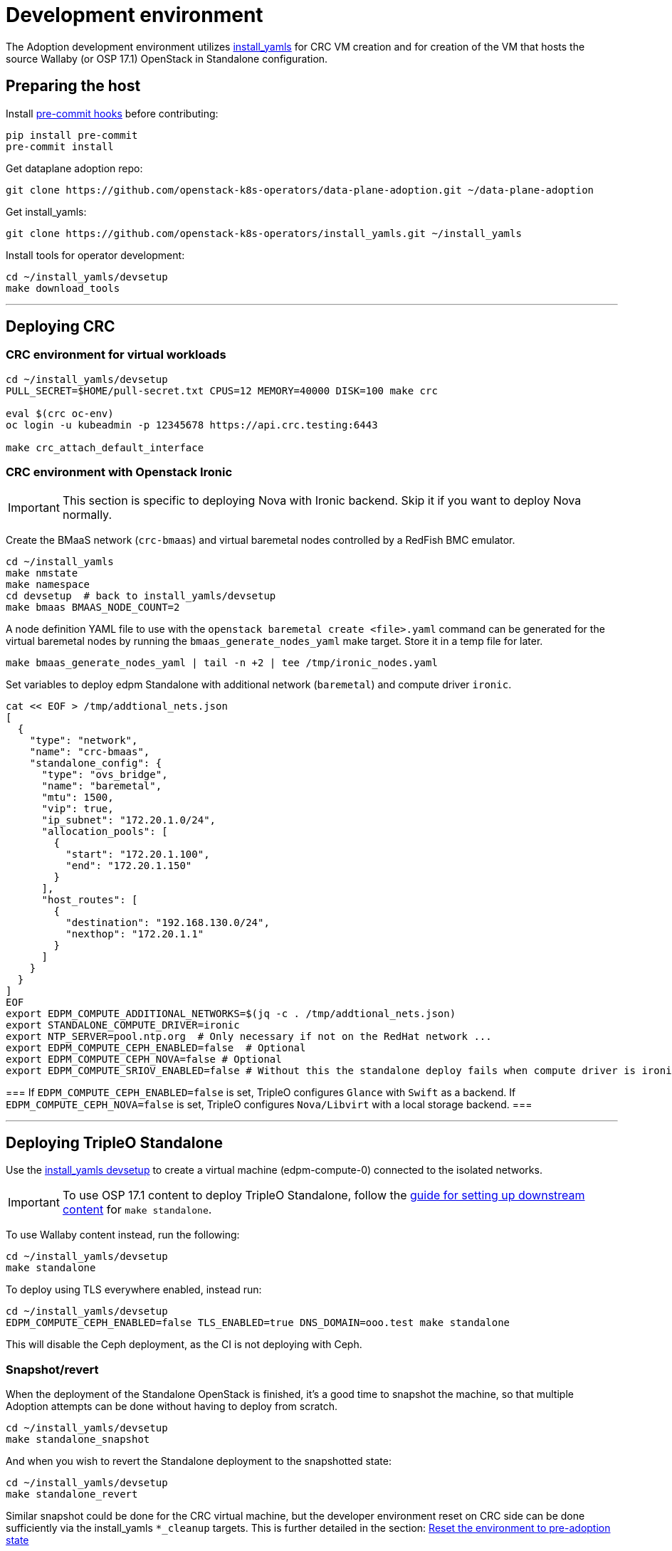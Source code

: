 = Development environment

The Adoption development environment utilizes
https://github.com/openstack-k8s-operators/install_yamls[install_yamls]
for CRC VM creation and for creation of the VM that hosts the source
Wallaby (or OSP 17.1) OpenStack in Standalone configuration.

== Preparing the host

Install https://pre-commit.com/[pre-commit hooks] before contributing:
[,bash]
----
pip install pre-commit
pre-commit install
----

Get dataplane adoption repo:
[,bash]
----
git clone https://github.com/openstack-k8s-operators/data-plane-adoption.git ~/data-plane-adoption
----

Get install_yamls:

[,bash]
----
git clone https://github.com/openstack-k8s-operators/install_yamls.git ~/install_yamls
----

Install tools for operator development:

[,bash]
----
cd ~/install_yamls/devsetup
make download_tools
----

'''

== Deploying CRC

=== CRC environment for virtual workloads

[,bash]
----
cd ~/install_yamls/devsetup
PULL_SECRET=$HOME/pull-secret.txt CPUS=12 MEMORY=40000 DISK=100 make crc

eval $(crc oc-env)
oc login -u kubeadmin -p 12345678 https://api.crc.testing:6443

make crc_attach_default_interface
----

=== CRC environment with Openstack Ironic

[IMPORTANT]
This section is specific to deploying Nova with Ironic backend. Skip
it if you want to deploy Nova normally.

Create the BMaaS network (`crc-bmaas`) and virtual baremetal nodes controlled by
a RedFish BMC emulator.

[,bash]
----
cd ~/install_yamls
make nmstate
make namespace
cd devsetup  # back to install_yamls/devsetup
make bmaas BMAAS_NODE_COUNT=2
----

A node definition YAML file to use with the `openstack baremetal
create <file>.yaml` command can be generated for the virtual baremetal
nodes by running the `bmaas_generate_nodes_yaml` make target. Store it
in a temp file for later.

[,bash]
----
make bmaas_generate_nodes_yaml | tail -n +2 | tee /tmp/ironic_nodes.yaml
----

Set variables to deploy edpm Standalone with additional network
(`baremetal`) and compute driver `ironic`.

[,bash]
----
cat << EOF > /tmp/addtional_nets.json
[
  {
    "type": "network",
    "name": "crc-bmaas",
    "standalone_config": {
      "type": "ovs_bridge",
      "name": "baremetal",
      "mtu": 1500,
      "vip": true,
      "ip_subnet": "172.20.1.0/24",
      "allocation_pools": [
        {
          "start": "172.20.1.100",
          "end": "172.20.1.150"
        }
      ],
      "host_routes": [
        {
          "destination": "192.168.130.0/24",
          "nexthop": "172.20.1.1"
        }
      ]
    }
  }
]
EOF
export EDPM_COMPUTE_ADDITIONAL_NETWORKS=$(jq -c . /tmp/addtional_nets.json)
export STANDALONE_COMPUTE_DRIVER=ironic
export NTP_SERVER=pool.ntp.org  # Only necessary if not on the RedHat network ...
export EDPM_COMPUTE_CEPH_ENABLED=false  # Optional
export EDPM_COMPUTE_CEPH_NOVA=false # Optional
export EDPM_COMPUTE_SRIOV_ENABLED=false # Without this the standalone deploy fails when compute driver is ironic.
----

[Note]
===
If `EDPM_COMPUTE_CEPH_ENABLED=false` is set, TripleO configures `Glance` with
`Swift` as a backend.
If `EDPM_COMPUTE_CEPH_NOVA=false` is set, TripleO configures `Nova/Libvirt` with
a local storage backend.
===

'''

== Deploying TripleO Standalone

Use the https://github.com/openstack-k8s-operators/install_yamls/tree/main/devsetup[install_yamls devsetup]
to create a virtual machine (edpm-compute-0) connected to the isolated networks.

[IMPORTANT]
To use OSP 17.1 content to deploy TripleO Standalone, follow the
https://url.corp.redhat.com/devel-rhoso-adoption[guide for setting up downstream content]
for `make standalone`.

To use Wallaby content instead, run the following:

[,bash]
----
cd ~/install_yamls/devsetup
make standalone
----

To deploy using TLS everywhere enabled, instead run:

[,bash]
----
cd ~/install_yamls/devsetup
EDPM_COMPUTE_CEPH_ENABLED=false TLS_ENABLED=true DNS_DOMAIN=ooo.test make standalone
----

This will disable the Ceph deployment, as the CI is not deploying with Ceph.

=== Snapshot/revert

When the deployment of the Standalone OpenStack is finished, it's a
good time to snapshot the machine, so that multiple Adoption attempts
can be done without having to deploy from scratch.

[,bash]
----
cd ~/install_yamls/devsetup
make standalone_snapshot
----

And when you wish to revert the Standalone deployment to the
snapshotted state:

[,bash]
----
cd ~/install_yamls/devsetup
make standalone_revert
----

Similar snapshot could be done for the CRC virtual machine, but the
developer environment reset on CRC side can be done sufficiently via
the install_yamls `*_cleanup` targets. This is further detailed in
the section:
https://openstack-k8s-operators.github.io/data-plane-adoption/dev/#_reset_the_environment_to_pre_adoption_state[Reset the environment to pre-adoption state]

'''

== Deploying TripleO With Multiple Cells

A TripleO Standalone setup creates only a single Nova v2 cell, with a combined controller and compute services on it.
In order to deploy multiple compute cells for adoption testing (without Ceph), create a 5 VMs, with the following requirements met:

* Named `edpm-compute-0` .. `edpm-compute-4`.
* Running RHEL 9.2, with RHOSP 17.1 repositiries configured.
* Can login via SSH without a password as the root user, from the hypervisor host.
* User `zuul` is created, and can sudo without a password, and login via SSH without a password, from the hypervisor host.
* User `zuul` can login to `edpm-compute-1`, `edpm-compute-2`, `edpm-compute-3`, `edpm-compute-4` nodes via SSH without a password, from the `edpm-compute-0` node,
by using the generated `/home/zuul/.ssh/id_rsa` private key.
* RedHat registry credentials are exported on the hypervisor host.

Adjust the following commands for a repositories configuration tool of your choice:

[,bash]
----
export RH_REGISTRY_USER="<insert your registry.redhat.io user>"
export RH_REGISTRY_PWD="<insert your registry.redhat.io password>"

DEFAULT_CELL_NAME="cell3" <1>
RENAMED_CELLS="cell1 cell2 $DEFAULT_CELL_NAME"

cd ~/install_yamls/devsetup
cat <<EOF > /tmp/osp17_repos
# Use a tool of your choice:
# 1. Rhos-release example steps are only available from the internal RedHat network
# ... skipping download and install steps ...
# sudo rhos-release -x
# sudo rhos-release 17.1

# 2. Subscription-manager example steps require an active registration
# subscription-manager release --set=9.2
# subscription-manager repos --disable=*
# sudo subscription-manager repos \
#   --enable=rhel-9-for-x86_64-baseos-eus-rpms \
#   --enable=rhel-9-for-x86_64-appstream-eus-rpms \
#   --enable=rhel-9-for-x86_64-highavailability-eus-rpms \
#   --enable=openstack-17.1-for-rhel-9-x86_64-rpms \
#   --enable=rhceph-6-tools-for-rhel-9-x86_64-rpms \
#   --enable=fast-datapath-for-rhel-9-x86_64-rpms

# firstboot commands
sudo dnf install -y git curl wget podman python3-tripleoclient openvswitch3.1 NetworkManager-initscripts-updown \
sudo dnf install -y util-linux cephadm driverctl lvm2 jq nftables iptables-nft openstack-heat-agents \
  os-net-config python3-libselinux python3-pyyaml rsync tmpwatch sysstat iproute-tc
sudo dnf install -y puppet-tripleo puppet-headless
sudo dnf install -y openstack-selinux
EOF

export CENTOS_9_STREAM_URL=<insert url to rhel-guest-image-9.2.x86_64.qcow2>
export NTP_SERVER=<insert ntp server of your choice>

export MANILA_ENABLED=false
export EDPM_COMPUTE_CEPH_ENABLED=false
export EDPM_COMPUTE_CEPH_NOVA=false
export EDPM_COMPUTE_CELLS=3

export STANDALONE_EXTRA_CMD="bash -c 'echo \"$RH_REGISTRY_PWD\" > ~/authfile; chmod 0600 ~/authfile; sudo /bin/podman login registry.redhat.io -u \"$RH_REGISTRY_USER\" --password-stdin < ~/authfile'"
export EDPM_FIRSTBOOT_EXTRA=/tmp/osp17_repos
export EDPM_TOTAL_NODES=1
export SKIP_TRIPLEO_REPOS=false
export EDPM_COMPUTE_NETWORK_IP=192.168.122.1
export HOST_PRIMARY_RESOLV_CONF_ENTRY=192.168.122.1
export BASE_DISK_FILENAME="rhel-9-base.qcow2"

EDPM_COMPUTE_SUFFIX=0 IP=192.168.122.100 EDPM_COMPUTE_DISK_SIZE=10 EDPM_COMPUTE_RAM=9 EDPM_COMPUTE_VCPUS=2 make edpm_compute
EDPM_COMPUTE_SUFFIX=1 IP=192.168.122.103 EDPM_COMPUTE_DISK_SIZE=17 EDPM_COMPUTE_RAM=12 EDPM_COMPUTE_VCPUS=4 make edpm_compute
EDPM_COMPUTE_SUFFIX=2 IP=192.168.122.106 EDPM_COMPUTE_DISK_SIZE=14 EDPM_COMPUTE_RAM=12 EDPM_COMPUTE_VCPUS=4 make edpm_compute
EDPM_COMPUTE_SUFFIX=3 IP=192.168.122.107 EDPM_COMPUTE_DISK_SIZE=12 EDPM_COMPUTE_RAM=4 EDPM_COMPUTE_VCPUS=2 make edpm_compute
EDPM_COMPUTE_SUFFIX=4 IP=192.168.122.109 EDPM_COMPUTE_DISK_SIZE=16 EDPM_COMPUTE_RAM=12 EDPM_COMPUTE_VCPUS=4 make edpm_compute

for n in 0 3 6 7 9; do
    # w/a bad packages installation, if done by firstboot - resulting in rpm -V check failures in tripleo-ansible
    ssh -o StrictHostKeyChecking=false -i ~/install_yamls/out/edpm/ansibleee-ssh-key-id_rsa \
        root@192.168.122.10${n} dnf install -y openstack-selinux ';' \
        dnf reinstall -y openstack-selinux
    ssh -o StrictHostKeyChecking=false -i ~/install_yamls/out/edpm/ansibleee-ssh-key-id_rsa \
        root@192.168.122.10${n} useradd --create-home --shell /bin/bash --groups root zuul ';' \
        mkdir -p /home/zuul/.ssh
    scp -o StrictHostKeyChecking=false -i ~/install_yamls/out/edpm/ansibleee-ssh-key-id_rsa \
        ~/install_yamls/out/edpm/ansibleee-ssh-key-id_rsa root@192.168.122.10${n}:/home/zuul/.ssh/id_rsa
    ssh -o StrictHostKeyChecking=false -i ~/install_yamls/out/edpm/ansibleee-ssh-key-id_rsa \
        root@192.168.122.10${n} cp /root/.ssh/authorized_keys /home/zuul/.ssh/authorized_keys
    ssh -o StrictHostKeyChecking=false -i ~/install_yamls/out/edpm/ansibleee-ssh-key-id_rsa \
        root@192.168.122.10${n} chown zuul: /home/zuul/.ssh/*
    ssh -o StrictHostKeyChecking=false -i ~/install_yamls/out/edpm/ansibleee-ssh-key-id_rsa \
        root@192.168.122.10${n} echo "zuul ALL=NOPASSWD:ALL" '>' /etc/sudoers.d/zuul
done

make tripleo_deploy

for n in 0 1 2 3 4; do make standalone_snapshot EDPM_COMPUTE_SUFFIX=$n; done
----
<1> The source cloud default cell takes a new `$DEFAULT_CELL_NAME`. In a multi-cell adoption scenario, it may either retain its original name `default`, or become created as a last `cell<X>`.

== Network routing

Route VLAN20 to have access to the MariaDB cluster:

[,bash]
----
EDPM_BRIDGE=$(sudo virsh dumpxml edpm-compute-0 | grep -oP "(?<=bridge=').*(?=')")
sudo ip link add link $EDPM_BRIDGE name vlan20 type vlan id 20
sudo ip addr add dev vlan20 172.17.0.222/24
sudo ip link set up dev vlan20
----

To adopt the Swift service as well, route VLAN23 to have access to the storage
backend services:

[,bash]
----
EDPM_BRIDGE=$(sudo virsh dumpxml edpm-compute-0 | grep -oP "(?<=bridge=').*(?=')")
sudo ip link add link $EDPM_BRIDGE name vlan23 type vlan id 23
sudo ip addr add dev vlan23 172.20.0.222/24
sudo ip link set up dev vlan23
----

'''

== Creating a workload to adopt

To run `openstack` commands from the host without
installing the package and copying the configuration file from the virtual machine, create an alias:

[,bash]
----
OS_CLOUD_NAME=standalone
alias openstack="ssh -i ~/install_yamls/out/edpm/ansibleee-ssh-key-id_rsa root@192.168.122.100 OS_CLOUD=$OS_CLOUD_NAME openstack"
----
For a multi-cell environment, set `OS_CLOUD_NAME` to `overcloud`.

=== Virtual machine steps

Create a test VM instance with a test volume attachement:

[,bash]
----
cd ~/data-plane-adoption
export CINDER_BACKEND_CONFIGURED=true <1>
OS_CLOUD_IP=192.168.122.100 OS_CLOUD_NAME=standalone \
    bash tests/roles/development_environment/files/pre_launch.bash
----
<1> Use `CINDER_BACKEND_CONFIGURED=false`, if Cinder Volume and Backup services' storage backends have been not configured for the source cloud,
or won't be configured for the target cloud. That might be a valid case for some developement setups, but not for a production scenarios.

This also creates a test Cinder volume, a backup from it, and a snapshot of it.

Create a Barbican secret:

```
openstack secret store --name testSecret --payload 'TestPayload'
```

If using Ceph backend, confirm the image UUID can be seen in Ceph's
images pool:

[,bash]
----
ssh -i ~/install_yamls/out/edpm/ansibleee-ssh-key-id_rsa root@192.168.122.100 sudo cephadm shell -- rbd -p images ls -l
----

=== Ironic steps

[IMPORTANT]
This section is specific to deploying Nova with Ironic backend. Skip
it if you deployed Nova normally.

[,bash]
----
# Enroll baremetal nodes
make bmaas_generate_nodes_yaml | tail -n +2 | tee /tmp/ironic_nodes.yaml
scp -i $HOME/install_yamls/out/edpm/ansibleee-ssh-key-id_rsa /tmp/ironic_nodes.yaml root@192.168.122.100:
ssh -i $HOME/install_yamls/out/edpm/ansibleee-ssh-key-id_rsa root@192.168.122.100

export OS_CLOUD=standalone
openstack baremetal create /root/ironic_nodes.yaml
export IRONIC_PYTHON_AGENT_RAMDISK_ID=$(openstack image show deploy-ramdisk -c id -f value)
export IRONIC_PYTHON_AGENT_KERNEL_ID=$(openstack image show deploy-kernel -c id -f value)
for node in $(openstack baremetal node list -c UUID -f value); do
  openstack baremetal node set $node \
    --driver-info deploy_ramdisk=${IRONIC_PYTHON_AGENT_RAMDISK_ID} \
    --driver-info deploy_kernel=${IRONIC_PYTHON_AGENT_KERNEL_ID} \
    --resource-class baremetal \
    --property capabilities='boot_mode:uefi'
done

# Create a baremetal flavor
openstack flavor create baremetal --ram 1024 --vcpus 1 --disk 15 \
  --property resources:VCPU=0 \
  --property resources:MEMORY_MB=0 \
  --property resources:DISK_GB=0 \
  --property resources:CUSTOM_BAREMETAL=1 \
  --property capabilities:boot_mode="uefi"

# Create image
IMG=Fedora-Cloud-Base-38-1.6.x86_64.qcow2
URL=https://download.fedoraproject.org/pub/fedora/linux/releases/38/Cloud/x86_64/images/$IMG
curl -o /tmp/${IMG} -L $URL
DISK_FORMAT=$(qemu-img info /tmp/${IMG} | grep "file format:" | awk '{print $NF}')
openstack image create --container-format bare --disk-format ${DISK_FORMAT} Fedora-Cloud-Base-38 < /tmp/${IMG}

export BAREMETAL_NODES=$(openstack baremetal node list -c UUID -f value)
# Manage nodes
for node in $BAREMETAL_NODES; do
  openstack baremetal node manage $node
done

# Wait for nodes to reach "manageable" state
watch openstack baremetal node list

# Inspect baremetal nodes
for node in $BAREMETAL_NODES; do
  openstack baremetal introspection start $node
done

# Wait for inspection to complete
watch openstack baremetal introspection list

# Provide nodes
for node in $BAREMETAL_NODES; do
  openstack baremetal node provide $node
done

# Wait for nodes to reach "available" state
watch openstack baremetal node list

# Create an instance on baremetal
openstack server show baremetal-test || {
    openstack server create baremetal-test --flavor baremetal --image Fedora-Cloud-Base-38 --nic net-id=provisioning --wait
}

# Check instance status and network connectivity
openstack server show baremetal-test
ping -c 4 $(openstack server show baremetal-test -f json -c addresses | jq -r .addresses.provisioning[0])
----

'''

== Installing the OpenStack operators

[,bash]
----
cd ..  # back to install_yamls
make crc_storage
make input
make openstack
----

'''

== Performing the adoption procedure

To simplify the adoption procedure with additional cells, copy and rename the deployment passwords that
you use in copy the deployment passwords that you use in the
https://openstack-k8s-operators.github.io/data-plane-adoption/user/#deploying-backend-services_migrating-databases[backend
services deployment phase of the data plane adoption].

For a single-cell standalone TripleO deployment:
[,bash]
----
scp -i ~/install_yamls/out/edpm/ansibleee-ssh-key-id_rsa root@192.168.122.100:/root/tripleo-standalone-passwords.yaml ~/overcloud-passwords.yaml
----

Further on, this password is going to be referenced as `TRIPLEO_PASSWORDS[default]` for a `default` cell name, in terms of TripleO.

For a source cloud deployment with multiple stacks, change the above command to these:
[,bash]
----
scp -i ~/install_yamls/out/edpm/ansibleee-ssh-key-id_rsa zuul@192.168.122.100:overcloud-deploy/overcloud/overcloud-passwords.yaml ~/
scp -i ~/install_yamls/out/edpm/ansibleee-ssh-key-id_rsa zuul@192.168.122.100:overcloud-deploy/cell1/cell1-passwords.yaml ~/
scp -i ~/install_yamls/out/edpm/ansibleee-ssh-key-id_rsa zuul@192.168.122.100:overcloud-deploy/cell2/cell2-passwords.yaml ~/
----
Note that all compute cells of the source cloud always share the same database and messaging passwords.
On the contrary, a generic split-stack topology allows using different passwords files for its stacks.

The development environment is now set up, you can go to the https://openstack-k8s-operators.github.io/data-plane-adoption/[Adoption
documentation]
and perform adoption manually, or run the https://openstack-k8s-operators.github.io/data-plane-adoption/dev/#_test_suite_information[test
suite]
against your environment.

'''

== Resetting the environment to pre-adoption state

The development environment must be rolled back in case we want to execute another Adoption run.

Delete the data-plane and control-plane resources from the CRC vm

[,bash]
----
for CELL in $(echo $RENAMED_CELLS); do
  oc delete --ignore-not-found=true --wait=false openstackdataplanedeployment/openstack-$CELL
  oc delete --ignore-not-found=true --wait=false openstackdataplanedeployment/openstack-nova-compute-ffu-$CELL
done
oc delete --ignore-not-found=true --wait=false openstackcontrolplane/openstack
oc patch openstackcontrolplane openstack --type=merge --patch '
metadata:
  finalizers: []
' || true

while oc get pod | grep rabbitmq-server-0; do
    sleep 2
done
while oc get pod | grep openstack-galera-0; do
    sleep 2
done

oc delete --wait=false pod ovn-copy-data || true
oc delete --wait=false pod mariadb-copy-data || true
oc delete secret osp-secret || true
----

Revert the standalone vm(s) to the snapshotted state

[,bash]
----
cd ~/install_yamls/devsetup
make standalone_revert
----

For a multi-cell deployment, change the above command to these:
[,bash]
----
cd ~/install_yamls/devsetup
for n in 0 1 2 3 4; do make standalone_revert EDPM_COMPUTE_SUFFIX=$n; done
----

Clean up and initialize the storage PVs in CRC vm

[,bash]
----
cd ..
for i in {1..3}; do make crc_storage_cleanup crc_storage && break || sleep 5; done
for CELL in $(echo $RENAMED_CELLS); do
   oc delete pvc mysql-db-openstack-$CELL-galera-0 --ignore-not-found=true
   oc delete pvc persistence-rabbitmq-$CELL-server-0 --ignore-not-found=true
done
----
Use indexes like `*-0`, `*-1` based on the replica counts configured in `oscp/openstack` CR.

'''

== Experimenting with an additional compute node

The following is not on the critical path of preparing the development
environment for Adoption, but it shows how to make the environment
work with an additional compute node VM.

The remaining steps should be completed on the hypervisor hosting crc
and edpm-compute-0.

=== Deploy NG Control Plane with Ceph

Export the Ceph configuration from edpm-compute-0 into a secret.

[,bash]
----
SSH=$(ssh -i ~/install_yamls/out/edpm/ansibleee-ssh-key-id_rsa root@192.168.122.100)
KEY=$($SSH "cat /etc/ceph/ceph.client.openstack.keyring | base64 -w 0")
CONF=$($SSH "cat /etc/ceph/ceph.conf | base64 -w 0")

cat <<EOF > ceph_secret.yaml
apiVersion: v1
data:
  ceph.client.openstack.keyring: $KEY
  ceph.conf: $CONF
kind: Secret
metadata:
  name: ceph-conf-files
  namespace: openstack
type: Opaque
EOF

oc create -f ceph_secret.yaml
----

Deploy the NG control plane with Ceph as backend for Glance and
Cinder. As described in
https://github.com/openstack-k8s-operators/install_yamls/tree/main[the install_yamls README],
use the sample config located at
https://github.com/openstack-k8s-operators/openstack-operator/blob/main/config/samples/core_v1beta1_openstackcontrolplane_network_isolation_ceph.yaml
but make sure to replace the `_FSID_` in the sample with the one from
the secret created in the previous step.

[,bash]
----
curl -o /tmp/core_v1beta1_openstackcontrolplane_network_isolation_ceph.yaml https://raw.githubusercontent.com/openstack-k8s-operators/openstack-operator/main/config/samples/core_v1beta1_openstackcontrolplane_network_isolation_ceph.yaml
FSID=$(oc get secret ceph-conf-files -o json | jq -r '.data."ceph.conf"' | base64 -d | grep fsid | sed -e 's/fsid = //') && echo $FSID
sed -i "s/_FSID_/${FSID}/" /tmp/core_v1beta1_openstackcontrolplane_network_isolation_ceph.yaml
oc apply -f /tmp/core_v1beta1_openstackcontrolplane_network_isolation_ceph.yaml
----

A NG control plane which uses the same Ceph backend should now be
functional. If you create a test image on the NG system to confirm
it works from the configuration above, be sure to read the warning
in the next section.

Before beginning adoption testing or development you may wish to
deploy an EDPM node as described in the following section.

=== Warning about two OpenStacks and one Ceph

Though workloads can be created in the NG deployment to test, be
careful not to confuse them with workloads from the Wallaby cluster
to be migrated. The following scenario is now possible.

A Glance image exists on the Wallaby OpenStack to be adopted.

[,bash]
----
[stack@standalone standalone]$ export OS_CLOUD=standalone
[stack@standalone standalone]$ openstack image list
+--------------------------------------+--------+--------+
| ID                                   | Name   | Status |
+--------------------------------------+--------+--------+
| 33a43519-a960-4cd0-a593-eca56ee553aa | cirros | active |
+--------------------------------------+--------+--------+
[stack@standalone standalone]$
----

If you now create an image with the NG cluster, then a Glance image
will exsit on the NG OpenStack which will adopt the workloads of the
wallaby.

[,bash]
----
[fultonj@hamfast ng]$ export OS_CLOUD=default
[fultonj@hamfast ng]$ export OS_PASSWORD=12345678
[fultonj@hamfast ng]$ openstack image list
+--------------------------------------+--------+--------+
| ID                                   | Name   | Status |
+--------------------------------------+--------+--------+
| 4ebccb29-193b-4d52-9ffd-034d440e073c | cirros | active |
+--------------------------------------+--------+--------+
[fultonj@hamfast ng]$
----

Both Glance images are stored in the same Ceph pool.

[,bash]
----
ssh -i ~/install_yamls/out/edpm/ansibleee-ssh-key-id_rsa root@192.168.122.100 sudo cephadm shell -- rbd -p images ls -l
Inferring fsid 7133115f-7751-5c2f-88bd-fbff2f140791
Using recent ceph image quay.rdoproject.org/tripleowallabycentos9/daemon@sha256:aa259dd2439dfaa60b27c9ebb4fb310cdf1e8e62aa7467df350baf22c5d992d8
NAME                                       SIZE     PARENT  FMT  PROT  LOCK
33a43519-a960-4cd0-a593-eca56ee553aa         273 B            2
33a43519-a960-4cd0-a593-eca56ee553aa@snap    273 B            2  yes
4ebccb29-193b-4d52-9ffd-034d440e073c       112 MiB            2
4ebccb29-193b-4d52-9ffd-034d440e073c@snap  112 MiB            2  yes
----

However, as far as each Glance service is concerned each has one
image. Thus, in order to avoid confusion during adoption the test
Glance image on the NG OpenStack should be deleted.

[,bash]
----
openstack image delete 4ebccb29-193b-4d52-9ffd-034d440e073c
----

Connecting the NG OpenStack to the existing Ceph cluster is part of
the adoption procedure so that the data migration can be minimized
but understand the implications of the above example.

=== Deploy edpm-compute-1

edpm-compute-0 is not available as a standard EDPM system to be
managed by https://openstack-k8s-operators.github.io/edpm-ansible[edpm-ansible]
or
https://openstack-k8s-operators.github.io/openstack-operator/dataplane[openstack-operator]
because it hosts the wallaby deployment which will be adopted
and after adoption it will only host the Ceph server.

Use the https://github.com/openstack-k8s-operators/install_yamls/tree/main/devsetup[install_yamls devsetup]
to create additional virtual machines and be sure
that the `EDPM_COMPUTE_SUFFIX` is set to `1` or greater.
Do not set `EDPM_COMPUTE_SUFFIX` to `0` or you could delete
the Wallaby system created in the previous section.

When deploying EDPM nodes add an `extraMounts` like the following in
the `OpenStackDataPlaneNodeSet` CR `nodeTemplate` so that they will be
configured to use the same Ceph cluster.

[,bash]
----
    edpm-compute:
      nodeTemplate:
        extraMounts:
        - extraVolType: Ceph
          volumes:
          - name: ceph
            secret:
              secretName: ceph-conf-files
          mounts:
          - name: ceph
            mountPath: "/etc/ceph"
            readOnly: true
----

A NG data plane which uses the same Ceph backend should now be
functional. Be careful about not confusing new workloads to test the
NG OpenStack with the Wallaby OpenStack as described in the previous
section.

=== Begin Adoption Testing or Development

We should now have:

* An NG glance service based on Antelope running on CRC
* An TripleO-deployed glance serviced running on edpm-compute-0
* Both services have the same Ceph backend
* Each service has their own independent database

An environment above is assumed to be available in the
https://openstack-k8s-operators.github.io/data-plane-adoption/user/#adopting-the-image-service_adopt-control-plane[Glance Adoption documentation]. You
may now follow other Data Plane Adoption procedures described in the
https://openstack-k8s-operators.github.io/data-plane-adoption[documentation].
The same pattern can be applied to other services.
